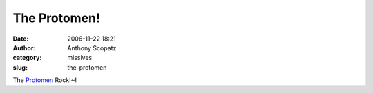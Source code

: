 The Protomen!
#############
:date: 2006-11-22 18:21
:author: Anthony Scopatz
:category: missives
:slug: the-protomen

The `Protomen`_ Rock!~!

.. _Protomen: http://www.protomen.com/
